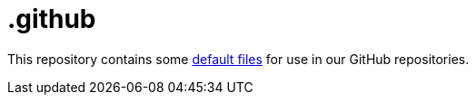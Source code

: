 = .github

This repository contains some
link:https://docs.github.com/en/free-pro-team@latest/github/building-a-strong-community/creating-a-default-community-health-file[default
files] for use in our GitHub repositories.
